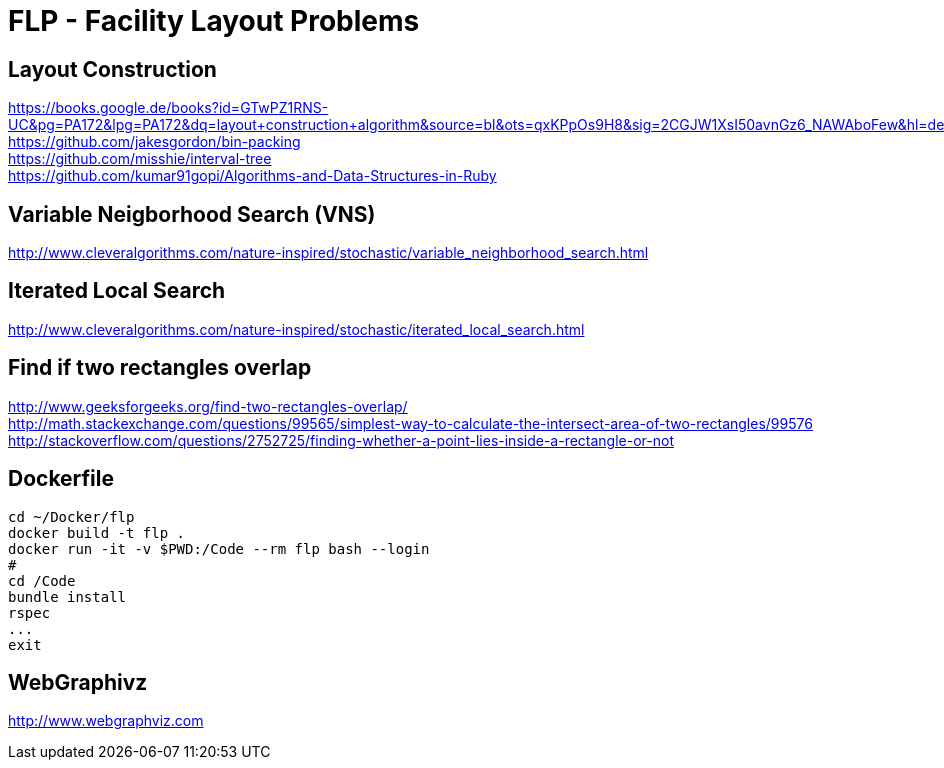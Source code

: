 = FLP - Facility Layout Problems


== Layout Construction

https://books.google.de/books?id=GTwPZ1RNS-UC&pg=PA172&lpg=PA172&dq=layout+construction+algorithm&source=bl&ots=qxKPpOs9H8&sig=2CGJW1XsI50avnGz6_NAWAboFew&hl=de&sa=X&ved=0ahUKEwiisOj2ko7NAhXQSxoKHbnhAEAQ6AEIbTAN#v=onepage&q=layout%20construction%20algorithm&f=false +
https://github.com/jakesgordon/bin-packing +
https://github.com/misshie/interval-tree +
https://github.com/kumar91gopi/Algorithms-and-Data-Structures-in-Ruby +


== Variable Neigborhood Search (VNS)

http://www.cleveralgorithms.com/nature-inspired/stochastic/variable_neighborhood_search.html +

== Iterated Local Search

http://www.cleveralgorithms.com/nature-inspired/stochastic/iterated_local_search.html +

== Find if two rectangles overlap

http://www.geeksforgeeks.org/find-two-rectangles-overlap/ +
http://math.stackexchange.com/questions/99565/simplest-way-to-calculate-the-intersect-area-of-two-rectangles/99576 +
http://stackoverflow.com/questions/2752725/finding-whether-a-point-lies-inside-a-rectangle-or-not +

== Dockerfile

-----
cd ~/Docker/flp
docker build -t flp .
docker run -it -v $PWD:/Code --rm flp bash --login
#
cd /Code
bundle install
rspec
...
exit
-----

== WebGraphivz

http://www.webgraphviz.com
